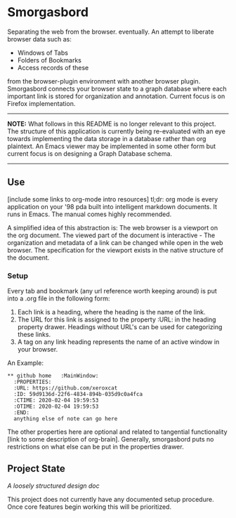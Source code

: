 #+BRAIN_PARENTS: smorgasbord
#+STARTUP: indent

* Smorgasbord
Separating the web from the browser. eventually. An attempt to liberate browser data such as:
- Windows of Tabs
- Folders of Bookmarks
- Access records of these
from the browser-plugin environment with another browser plugin. Smorgasbord connects your browser state to a graph database where each important link is stored for organization and annotation. Current focus is on Firefox implementation.

-----
*NOTE:* What follows in this README is no longer relevant to this project. The structure of this application is currently being re-evaluated with an eye towards implementing the data storage in a database rather than org plaintext. An Emacs viewer may be implemented in some other form but current focus is on designing a Graph Database schema.
-----

** Use
[include some links to org-mode intro resources]
tl;dr: org mode is every application on your '98 pda built into intelligent markdown documents. It runs in Emacs. The manual comes highly recommended.

A simplified idea of this abstraction is: The web browser is a viewport on the org document. The viewed part of the document is interactive - The organization and metadata of a link can be changed while open in the web browser. The specification for the viewport exists in the native structure of the document.
*** Setup
Every tab and bookmark (any url reference worth keeping around) is put into a .org file in the following form:

1) Each link is a heading, where the heading is the name of the link.
2) The URL for this link is assigned to the property :URL: in the heading property drawer. Headings without URL's can be used for categorizing these links.
3) A tag on any link heading represents the name of an active window in your browser.

An Example:
#+BEGIN_EXAMPLE
,** github home   :MainWindow:
  :PROPERTIES:
  :URL: https://github.com/xeroxcat
  :ID: 59d9136d-22f6-4834-894b-035d9c0a4fca
  :CTIME: 2020-02-04 19:59:53
  :OTIME: 2020-02-04 19:59:53
  :END:
  anything else of note can go here
#+END_EXAMPLE
The other properties here are optional and related to tangential functionality [link to some description of org-brain]. Generally, smorgasbord puts no restrictions on what else can be put in the properties drawer.

** Project State
[[smorgasbord.org][A loosely structured design doc]] 

This project does not currently have any documented setup procedure. Once core features begin working this will be prioritized.
